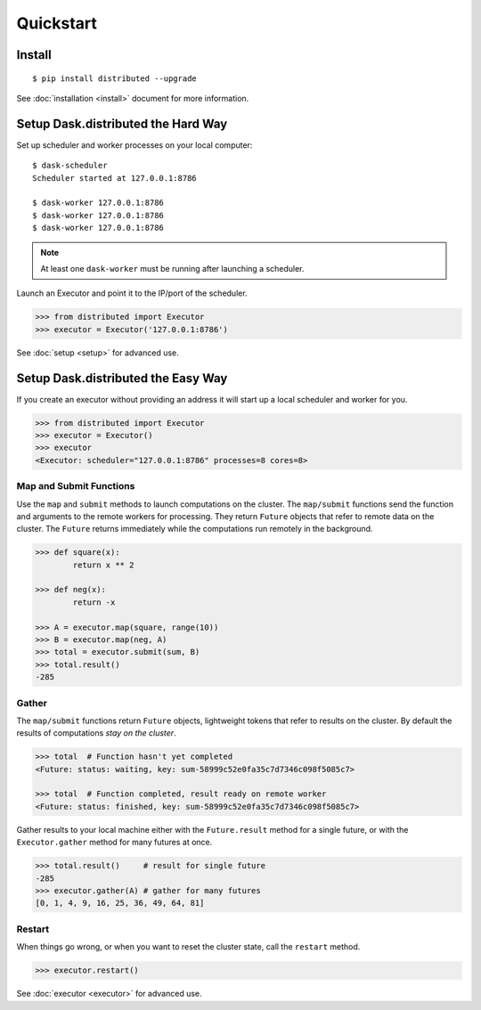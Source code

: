 Quickstart
==========

Install
-------

::

    $ pip install distributed --upgrade

See :doc:`installation <install>` document for more information.

Setup Dask.distributed the Hard Way
--------------------------

Set up scheduler and worker processes on your local computer::

   $ dask-scheduler
   Scheduler started at 127.0.0.1:8786

   $ dask-worker 127.0.0.1:8786
   $ dask-worker 127.0.0.1:8786
   $ dask-worker 127.0.0.1:8786
   
.. note:: At least one ``dask-worker`` must be running after launching a
          scheduler.

Launch an Executor and point it to the IP/port of the scheduler.

.. code-block:: python

   >>> from distributed import Executor
   >>> executor = Executor('127.0.0.1:8786')

See :doc:`setup <setup>` for advanced use.

Setup Dask.distributed the Easy Way
--------------------------

If you create an executor without providing an address it will start up a local
scheduler and worker for you.

.. code-block:: python

   >>> from distributed import Executor
   >>> executor = Executor()
   >>> executor
   <Executor: scheduler="127.0.0.1:8786" processes=8 cores=8>


Map and Submit Functions
~~~~~~~~~~~~~~~~~~~~~~~~

Use the ``map`` and ``submit`` methods to launch computations on the cluster.
The ``map/submit`` functions send the function and arguments to the remote
workers for processing.  They return ``Future`` objects that refer to remote
data on the cluster.  The ``Future`` returns immediately while the computations
run remotely in the background.

.. code-block:: python

   >>> def square(x):
           return x ** 2

   >>> def neg(x):
           return -x

   >>> A = executor.map(square, range(10))
   >>> B = executor.map(neg, A)
   >>> total = executor.submit(sum, B)
   >>> total.result()
   -285

Gather
~~~~~~

The ``map/submit`` functions return ``Future`` objects, lightweight tokens that
refer to results on the cluster.  By default the results of computations
*stay on the cluster*.

.. code-block:: python

   >>> total  # Function hasn't yet completed
   <Future: status: waiting, key: sum-58999c52e0fa35c7d7346c098f5085c7>

   >>> total  # Function completed, result ready on remote worker
   <Future: status: finished, key: sum-58999c52e0fa35c7d7346c098f5085c7>

Gather results to your local machine either with the ``Future.result`` method
for a single future, or with the ``Executor.gather`` method for many futures at
once.

.. code-block:: python

   >>> total.result()     # result for single future
   -285
   >>> executor.gather(A) # gather for many futures
   [0, 1, 4, 9, 16, 25, 36, 49, 64, 81]


Restart
~~~~~~~

When things go wrong, or when you want to reset the cluster state, call the
``restart`` method.

.. code-block:: python

   >>> executor.restart()

See :doc:`executor <executor>` for advanced use.
